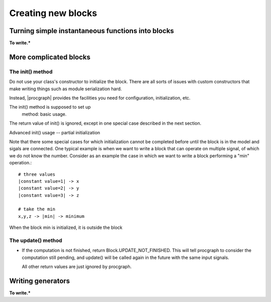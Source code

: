 .. _`creating_new_blocks`:

Creating new blocks
===================

Turning simple instantaneous functions into blocks 
--------------------------------------------------

**To write.***

More complicated blocks
------------------------


The init() method
^^^^^^^^^^^^^^^^^

Do not use your class's constructor to initialize the block. There are
all sorts of issues with custom constructors that make writing things
such as module serialization hard.

Instead, |procgraph| provides the facilities you need for configuration,
initialization, etc.

The init() method is supposed to set up 
 method: basic usage.


The return value of init() is ignored, except in one special case described in the 
next section.

Advanced init() usage -- partial initialization

Note that there some special cases for which initialization cannot be
completed before until the block is in the model and sigals are connected.
One typical example is when we want to write a block that can operate
on multiple signal, of which we do not know the number. Consider as an example
the case in which we want to write a block performing a "min" operation.::

	# three values
	|constant value=1| -> x 
	|constant value=2| -> y
	|constant value=3| -> z
	
	# take the min
	x,y,z -> |min| -> minimum

When the block min is initialized, it is outside the block


The update() method
^^^^^^^^^^^^^^^^^^^

* If the computation is not finished, return Block.UPDATE_NOT_FINISHED.
  This will tell procgraph to consider the computation still pending,
  and update() will be called again in the future with the same input signals.
  
  All other return values are just ignored by procgraph.
  

Writing generators
------------------

**To write.***
